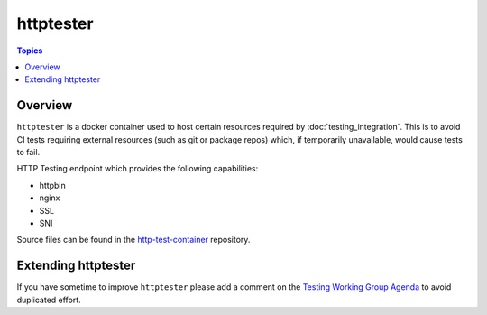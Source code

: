 **********
httptester
**********

.. contents:: Topics

Overview
========

``httptester`` is a docker container used to host certain resources required by :doc:`testing_integration`. This is to avoid CI tests requiring external resources (such as git or package repos) which, if temporarily unavailable, would cause tests to fail.

HTTP Testing endpoint which provides the following capabilities:

* httpbin
* nginx
* SSL
* SNI


Source files can be found in the `http-test-container <https://github.com/ansible/http-test-container>`_ repository.

Extending httptester
====================

If you have sometime to improve ``httptester`` please add a comment on the `Testing Working Group Agenda <https://github.com/ansible/community/blob/master/meetings/README.md>`_ to avoid duplicated effort.
